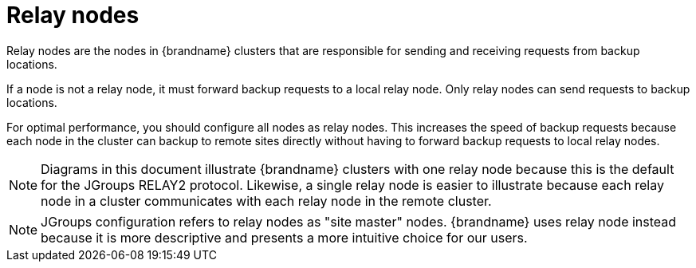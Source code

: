 [id='cross-site-relay-nodes_{context}']
= Relay nodes

Relay nodes are the nodes in {brandname} clusters that are responsible for sending and receiving requests from backup locations.

If a node is not a relay node, it must forward backup requests to a local relay node.
Only relay nodes can send requests to backup locations.

For optimal performance, you should configure all nodes as relay nodes.
This increases the speed of backup requests because each node in the cluster can backup to remote sites directly without having to forward backup requests to local relay nodes.


[NOTE]
====
Diagrams in this document illustrate {brandname} clusters with one relay node because this is the default for the JGroups RELAY2 protocol.
Likewise, a single relay node is easier to illustrate because each relay node in a cluster communicates with each relay node in the remote cluster.
====

[NOTE]
====
JGroups configuration refers to relay nodes as "site master" nodes.
{brandname} uses relay node instead because it is more descriptive and presents a more intuitive choice for our users.
====
